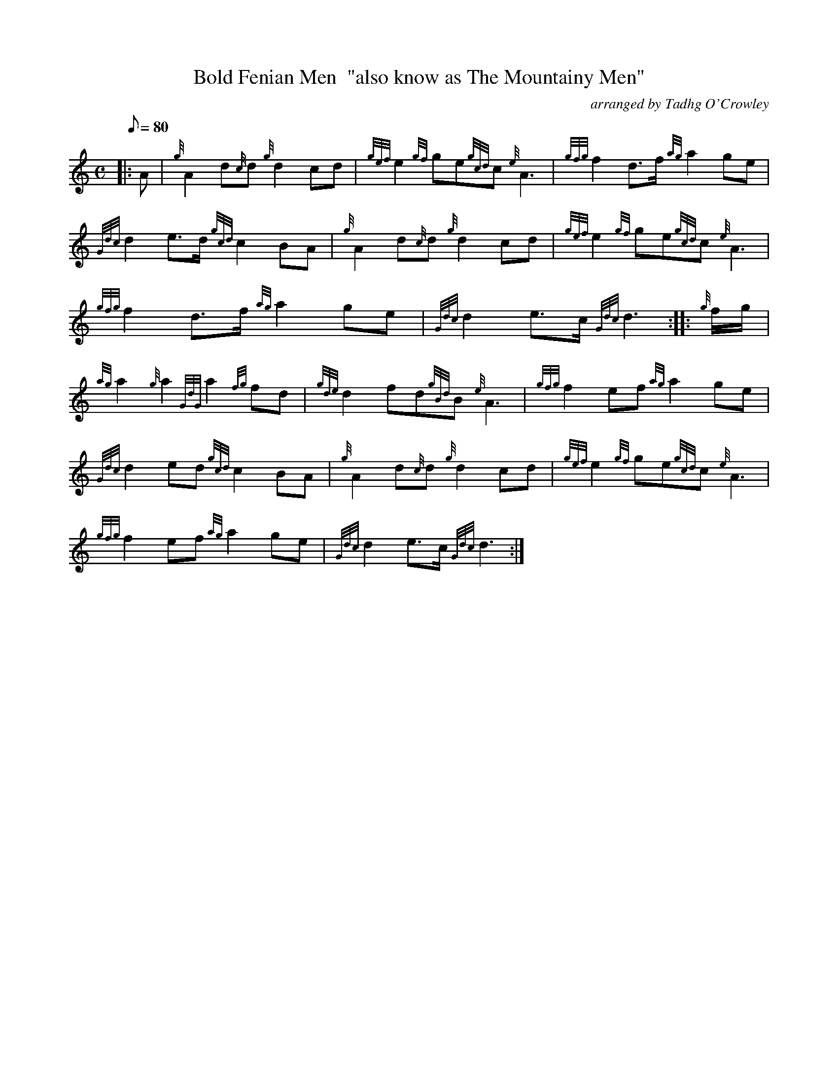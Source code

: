 X: 1
T:Bold Fenian Men  "also know as The Mountainy Men"
M:C
L:1/8
Q:80
C:arranged by Tadhg O'Crowley
S:March
K:HP
|: A|
{g}A2d{c}d{g}d2cd|
{gef}e2{gf}ge{gcd}c{e}A3|
{gfg}f2d3/2f/2{ag}a2ge|  !
{Gdc}d2e3/2d/2{gcd}c2BA|
{g}A2d{c}d{g}d2cd|
{gef}e2{gf}ge{gcd}c{e}A3|  !
{gfg}f2d3/2f/2{ag}a2ge|
{Gdc}d2e3/2c/2{Gdc}d3:| |:
{g}f/2g/2|  !
{ag}a2{g}a2{GdG}a2{fg}fd|
{gde}d2fd{gBd}B{e}A3|
{gfg}f2ef{ag}a2ge|  !
{Gdc}d2ed{gcd}c2BA|
{g}A2d{c}d{g}d2cd|
{gef}e2{gf}ge{gcd}c{e}A3|  !
{gfg}f2ef{ag}a2ge|
{Gdc}d2e3/2c/2{Gdc}d3:|
